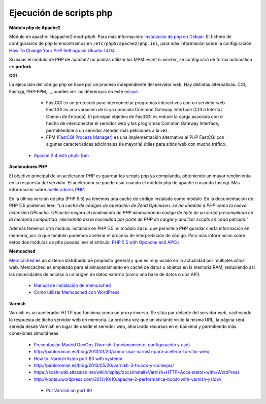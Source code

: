 Ejecución de scripts php
========================

**Módulo php de Apache2**

Módulo de apache: libapache2-mod-php5. Para más información: `Instalación de php en Debian <http://php.net/manual/es/install.unix.debian.php#install.unix.debian>`_. El fichero de configuración de php lo encontramos en ``/etc/php5/apache2/php.ini``, para más información sobre la configuración: `How To Change Your PHP Settings on Ubuntu 14.04  <https://www.digitalocean.com/community/tutorials/how-to-change-your-php-settings-on-ubuntu-14-04>`_

Si usuas el módulo de PHP de apache2 no podrás utilizar los MPM *event* ni *worker*, se configurará de forma automática en **prefork**.

**CGI**

La ejecución del código php se hace por un proceso independiente del servidor web. Hay distintas alternativas: CGI, Fastcgi, PHP-FPM,…, puedes ver las diferencias en este `enlace <http://serverfault.com/questions/645755/differences-and-dis-advanages-between-fast-cgi-cgi-mod-php-suphp-php-fpm>`_.

	* FastCGI es un protocolo para interconectar programas interactivos con un servidor web. FastCGI es una variación de la ya conocida Common Gateway Interface (CGI ó Interfaz Común de Entrada). El principal objetivo de FastCGI es reducir la carga asociada con el hecho de interconectar el servidor web y los programas Common Gateway Interface, permitiéndole a un servidor atender más peticiones a la vez.
	* FPM (`FastCGI Process Manager <http://php.net/manual/es/install.fpm.php>`_) es una implementación alternativa al PHP FastCGI con algunas características adicionales (la mayoría) útiles para sitios web con mucho tráfico.
    * `Apache 2.4 with php5-fpm <https://www.digitalocean.com/community/questions/apache-2-4-with-php5-fpm>`_

**Aceleradores PHP**

El objetivo principal de un acelerador PHP es guardar los scripts php ya compilando, obteniendo un mayor rendimiento en la respuesta del servidor. El acelerador se puede usar usando el módulo php de apache o usando fastcgi. Más información sobre `aceleradores PHP <http://www.maestrosdelweb.com/aceleradores-de-php/>`_.

En la última versión de php (PHP 5.5) ya tenemos una cache de código instalada como módulo. En la documentación de PHP 5.5 podemos leer: *“La caché de códigos de operación de Zend Optimiser+ se ha añadido a PHP como la nueva extensión OPcache. OPcache mejora el rendimiento de PHP almacenando código de byte de un script precompilado en la memoria compartida, eliminando así la necesidad por parte de PHP de cargar y analizar scripts en cada petición.”*

Además tenemos otro módulo instalado en PHP 5.5, el módulo ``apcu``, que permite a PHP guardar cierta información en memoria, por lo que también podemos acelerar el proceso de interpretación de código. Para más información sobre estos dos módulos de php puedes leer el artículo: `PHP 5.5 with Opcache and APCu <http://jessesnet.com/development-notes/2014/php-55-opcache-apcu/>`_

**Memcached**

`Memcached <http://memcached.org/>`_ es un sistema distribuido de propósito general y que es muy usado en la actualidad por múltiples sitios web. Memcached es empleado para el almacenamiento en caché de datos u objetos en la memoria RAM, reduciendo así las necesidades de acceso a un origen de datos externo (como una base de datos o una API).

    * `Manual de instalación de memcached <http://www.pontikis.net/blog/install-memcached-php-debian>`_
    * `Como utilizar Memcached con WordPress <https://raiolanetworks.es/blog/como-utilizar-memcached-con-wordpress/>`_

**Varnish**

Varnish es un acelerador HTTP que funciona como un proxy inverso. Se sitúa por delante del servidor web, cacheando la respuesta de dicho servidor web en memoria. La próxima vez que un visitante visite la misma URL, la página será servida desde Varnish en lugar de desde el servidor web, ahorrando recursos en el backend y permitiendo más conexiones simultáneas.

    * `Presentación Madrid DevOps (Varnish: funcionamiento, configuración y uso) <http://www.youtube.com/watch?v=A5poVWqjJrs>`_
    * `http://pabloroman.es/blog/2013/01/20/como-usar-varnish-para-acelerar-tu-sitio-web/ <http://pabloroman.es/blog/2013/01/20/como-usar-varnish-para-acelerar-tu-sitio-web/>`_
    * `How to: Varnish listen port 80 with systemd <http://deshack.net/how-to-varnish-listen-port-80-systemd/>`_
    * `http://pabloroman.es/blog/2013/05/20/varnish-3-trucos-y-consejos/ <http://pabloroman.es/blog/2013/05/20/varnish-3-trucos-y-consejos/>`_
    * `https://scalr-wiki.atlassian.net/wiki/display/docs/Install+Varnish+HTTP+Accelerator+with+WordPress <https://scalr-wiki.atlassian.net/wiki/display/docs/Install+Varnish+HTTP+Accelerator+with+WordPress>`_
    * `http://kontsu.wordpress.com/2012/10/10/apache-2-performance-boost-with-varnish-yslow/ <http://kontsu.wordpress.com/2012/10/10/apache-2-performance-boost-with-varnish-yslow/>`_
     * `Put Varnish on port 80 <http://www.varnish-cache.org/docs/trunk/tutorial/putting_varnish_on_port_80.html>`_

